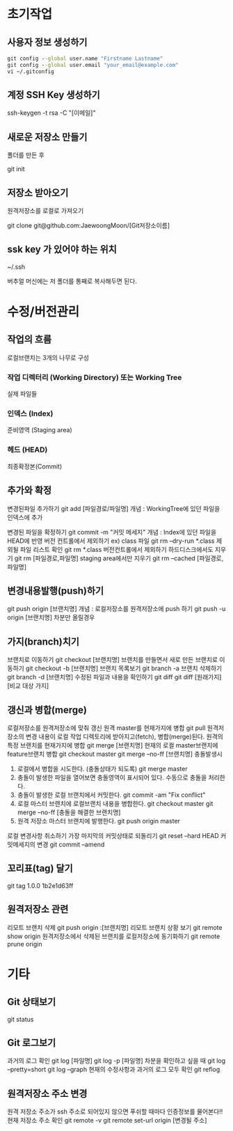 
* 초기작업
** 사용자 정보 생성하기
#+BEGIN_SRC cmd
   git config --global user.name "Firstname Lastname"
   git config --global user.email "your_email@example.com"
   vi ~/.gitconfig
#+END_SRC

** 계정 SSH Key 생성하기
   ssh-keygen -t rsa -C "[이메일]"

** 새로운 저장소 만들기
   폴더를 만든 후 

   git init

** 저장소 받아오기
   원격저장소를 로컬로 가져오기

   git clone git@github.com:JaewoongMoon/[Git저장소이름] 

** ssk key 가 있어야 하는 위치
   ~/.ssh

   버추얼 머신에는 저 폴더를 통째로 복사해두면 된다.

* 수정/버전관리
** 작업의 흐름
   로컬브랜치는 3개의 나무로 구성 

*** 작업 디렉터리 (Working Directory) 또는 Working Tree
	실제 파일들
				
*** 인덱스 (Index)
	준비영역 (Staging area)
				
*** 헤드 (HEAD)
	최종확정본(Commit)
	
** 추가와 확정
변경된파일 추가하기
git add [파일경로/파일명]					
개념 : WorkingTree에 있던 파일을 인덱스에 추가

			변경된 파일을 확정하기
				git commit -m "커밋 메세지"
					개념 : Index에 있던 파일을 HEAD에 반영
			버전 컨트롤에서 제외하기 ex) class 파일
				git rm --dry-run *.class
					제외될 파일 리스트 확인
				git rm *.class
			버전컨트롤에서 제외하기
				하드디스크에서도 지우기
					git rm [파일경로,파일명]
				staging area에서만 지우기
					git rm --cached [파일경로,파일명]

** 변경내용발행(push)하기
			git push origin [브랜치명]
				개념 : 로컬저장소를 원격저장소에 push 하기
			git push -u origin [브랜치명]
				차분만 올릴경우

** 가지(branch)치기
			브랜치로 이동하기
				git checkout [브랜치명]
			브랜치를 만들면서 새로 만든 브랜치로 이동하기
				git checkout -b [브랜치명]
			브랜치 목록보기
				git branch -a
			브랜치 삭제하기
				git branch -d [브랜치명]
			수정된 파일과 내용을 확인하기
				git diff
				git diff [원래가지] [비교 대상 가지]

** 갱신과 병합(merge)
			로컬저장소를 원격저장소에 맞춰 갱신 
				원격 master를 현재가지에 병합
					git pull
						원격저장소의 변경 내용이 로컬 작업 디렉토리에 받아지고(fetch), 병합(merge)된다. 
				원격의 특정 브랜치를 현재가지에 병합
					git merge [브랜치명]
			현재의 로컬 master브랜치에 feature브랜치 병합 
				git checkout master
				git merge --no-ff [브랜치명]
			충돌발생시
				1. 로컬에서 병합을 시도한다. (충돌상태가 되도록) 
					git merge master
				2. 충돌이 발생한 파일을 열어보면 충돌영역이 표시되어 있다. 수동으로 충돌을 처리한다. 
				3. 충돌이 발생한 로컬 브랜치에서 커밋한다. 
					git commit -am "Fix conflict"
				4. 로컬 마스터 브랜치에 로컬브랜치 내용을 병합한다. 
					git checkout master
					git merge --no-ff [충돌을 해결한 브랜치명]
				5. 원격 저장소 마스터 브랜치에 발행한다. 
					git push origin master
			로컬 변경사항 취소하기
				가장 마지막의 커밋상태로 되돌리기
					git reset --hard HEAD
			커밋메세지의 변경
				git commit --amend

** 꼬리표(tag) 달기
   git tag 1.0.0 1b2e1d63ff

** 원격저장소 관련
   리모트 브랜치 삭제
				git push origin :[브랜치명]
			리모트 브랜치 상황 보기
				git remote show origin
			원격저장소에서 삭제된 브랜치를 로컬저장소에 동기화하기
				git remote prune origin
* 기타
** Git 상태보기
   git status

** Git 로그보기
   과거의 로그 확인
   git log [파일명]
   git log -p [파일명]
   차분을 확인하고 싶을 때
   git log --pretty=short
   git log --graph
   현재의 수정사항과 과거의 로그 모두 확인
   git reflog

** 원격저장소 주소 변경
원격 저장소 주소가 ssh 주소로 되어있지 않으면 푸쉬할 때마다 인증정보를 물어본다!!
현재 저장소 주소 확인
git remote -v
git remote set-url origin [변경될 주소]

